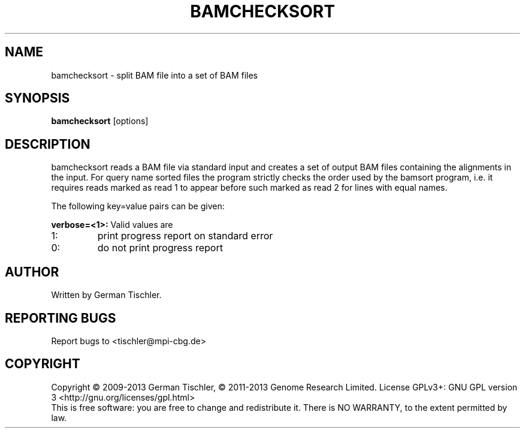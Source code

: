 .TH BAMCHECKSORT 1 "October 2013" BIOBAMBAM
.SH NAME
bamchecksort - split BAM file into a set of BAM files
.SH SYNOPSIS
.PP
.B bamchecksort
[options]
.SH DESCRIPTION
bamchecksort reads a BAM file via standard input and creates a set of output
BAM files containing the alignments in the input. For query name sorted
files the program strictly checks the order used by the bamsort program,
i.e. it requires reads marked as read 1 to appear before such marked as
read 2 for lines with equal names.
.PP
The following key=value pairs can be given:
.PP
.B verbose=<1>:
Valid values are
.IP 1:
print progress report on standard error
.IP 0:
do not print progress report
.SH AUTHOR
Written by German Tischler.
.SH "REPORTING BUGS"
Report bugs to <tischler@mpi-cbg.de>
.SH COPYRIGHT
Copyright \(co 2009-2013 German Tischler, \(co 2011-2013 Genome Research Limited.
License GPLv3+: GNU GPL version 3 <http://gnu.org/licenses/gpl.html>
.br
This is free software: you are free to change and redistribute it.
There is NO WARRANTY, to the extent permitted by law.
